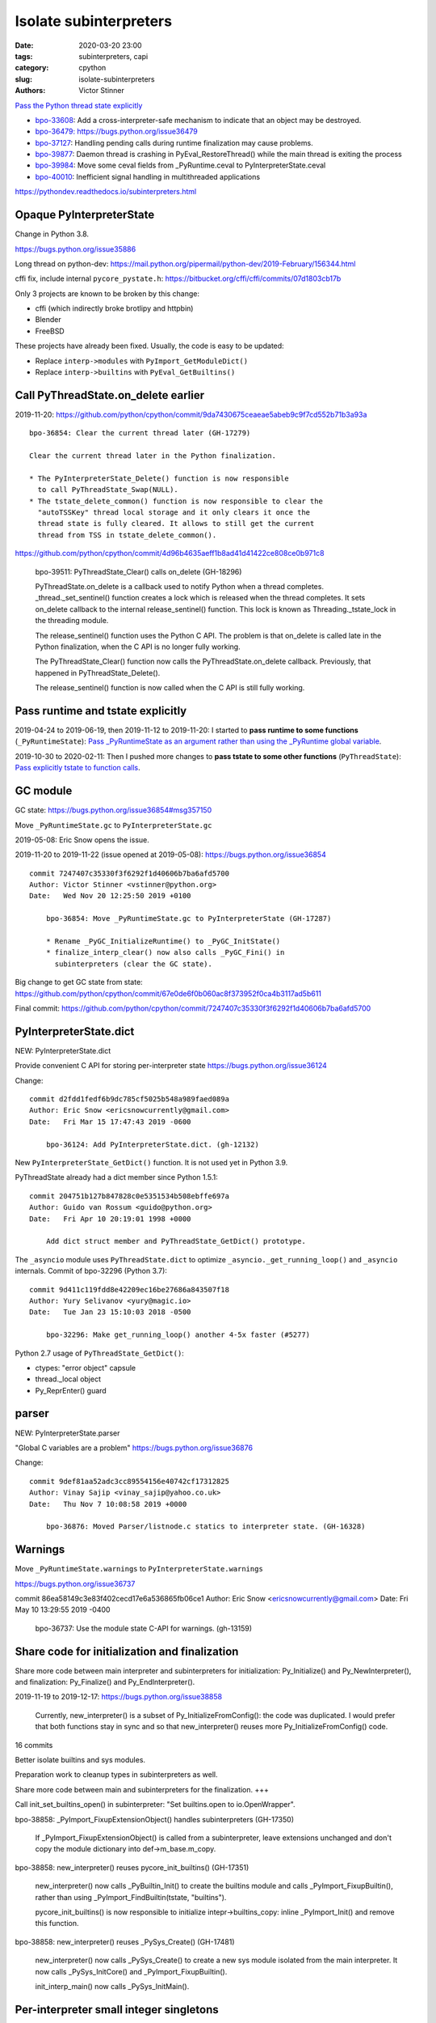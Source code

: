 +++++++++++++++++++++++
Isolate subinterpreters
+++++++++++++++++++++++

:date: 2020-03-20 23:00
:tags: subinterpreters, capi
:category: cpython
:slug: isolate-subinterpreters
:authors: Victor Stinner

`Pass the Python thread state explicitly <{filename}/tstate.rst>`_

* `bpo-33608 <https://bugs.python.org/issue33608>`__:
  Add a cross-interpreter-safe mechanism to indicate that an object may be destroyed.
* `bpo-36479: https://bugs.python.org/issue36479
  <Exit threads when interpreter is finalizing rather than runtime>`_
* `bpo-37127 <https://bugs.python.org/issue37127>`__:
  Handling pending calls during runtime finalization may cause problems.
* `bpo-39877 <https://bugs.python.org/issue39877>`__:
  Daemon thread is crashing in PyEval_RestoreThread() while the main thread is exiting the process
* `bpo-39984 <https://bugs.python.org/issue39984>`__:
  Move some ceval fields from _PyRuntime.ceval to PyInterpreterState.ceval
* `bpo-40010 <https://bugs.python.org/issue40010>`__:
  Inefficient signal handling in multithreaded applications

https://pythondev.readthedocs.io/subinterpreters.html

Opaque PyInterpreterState
=========================

Change in Python 3.8.

https://bugs.python.org/issue35886

Long thread on python-dev: https://mail.python.org/pipermail/python-dev/2019-February/156344.html

cffi fix, include internal ``pycore_pystate.h``: https://bitbucket.org/cffi/cffi/commits/07d1803cb17b

Only 3 projects are known to be broken by this change:

* cffi (which indirectly broke brotlipy and httpbin)
* Blender
* FreeBSD

These projects have already been fixed. Usually, the code is easy to be
updated:

* Replace ``interp->modules`` with ``PyImport_GetModuleDict()``
* Replace ``interp->builtins`` with ``PyEval_GetBuiltins()``


Call PyThreadState.on_delete earlier
====================================

2019-11-20: https://github.com/python/cpython/commit/9da7430675ceaeae5abeb9c9f7cd552b71b3a93a ::

    bpo-36854: Clear the current thread later (GH-17279)

    Clear the current thread later in the Python finalization.

    * The PyInterpreterState_Delete() function is now responsible
      to call PyThreadState_Swap(NULL).
    * The tstate_delete_common() function is now responsible to clear the
      "autoTSSKey" thread local storage and it only clears it once the
      thread state is fully cleared. It allows to still get the current
      thread from TSS in tstate_delete_common().

https://github.com/python/cpython/commit/4d96b4635aeff1b8ad41d41422ce808ce0b971c8

    bpo-39511: PyThreadState_Clear() calls on_delete (GH-18296)

    PyThreadState.on_delete is a callback used to notify Python when a
    thread completes. _thread._set_sentinel() function creates a lock
    which is released when the thread completes. It sets on_delete
    callback to the internal release_sentinel() function. This lock is
    known as Threading._tstate_lock in the threading module.

    The release_sentinel() function uses the Python C API. The problem is
    that on_delete is called late in the Python finalization, when the C
    API is no longer fully working.

    The PyThreadState_Clear() function now calls the
    PyThreadState.on_delete callback. Previously, that happened in
    PyThreadState_Delete().

    The release_sentinel() function is now called when the C API is still
    fully working.


Pass runtime and tstate explicitly
==================================

2019-04-24 to 2019-06-19, then 2019-11-12 to 2019-11-20: I started to **pass
runtime to some functions** (``_PyRuntimeState``): `Pass _PyRuntimeState as an
argument rather than using the _PyRuntime global variable
<https://bugs.python.org/issue36710>`_.

2019-10-30 to 2020-02-11: Then I pushed more changes to **pass tstate to some
other functions** (``PyThreadState``): `Pass explicitly tstate to function
calls <https://bugs.python.org/issue38644>`_.

GC module
=========

GC state: https://bugs.python.org/issue36854#msg357150

Move ``_PyRuntimeState.gc`` to ``PyInterpreterState.gc``

2019-05-08: Eric Snow opens the issue.

2019-11-20 to 2019-11-22 (issue opened at 2019-05-08): https://bugs.python.org/issue36854

::

    commit 7247407c35330f3f6292f1d40606b7ba6afd5700
    Author: Victor Stinner <vstinner@python.org>
    Date:   Wed Nov 20 12:25:50 2019 +0100

        bpo-36854: Move _PyRuntimeState.gc to PyInterpreterState (GH-17287)

        * Rename _PyGC_InitializeRuntime() to _PyGC_InitState()
        * finalize_interp_clear() now also calls _PyGC_Fini() in
          subinterpreters (clear the GC state).

Big change to get GC state from state: https://github.com/python/cpython/commit/67e0de6f0b060ac8f373952f0ca4b3117ad5b611

Final commit: https://github.com/python/cpython/commit/7247407c35330f3f6292f1d40606b7ba6afd5700


PyInterpreterState.dict
=======================

NEW: PyInterpreterState.dict

Provide convenient C API for storing per-interpreter state
https://bugs.python.org/issue36124

Change::

    commit d2fdd1fedf6b9dc785cf5025b548a989faed089a
    Author: Eric Snow <ericsnowcurrently@gmail.com>
    Date:   Fri Mar 15 17:47:43 2019 -0600

        bpo-36124: Add PyInterpreterState.dict. (gh-12132)

New ``PyInterpreterState_GetDict()`` function. It is not used yet in Python
3.9.

PyThreadState already had a dict member since Python 1.5.1::

    commit 204751b127b847828c0e5351534b508ebffe697a
    Author: Guido van Rossum <guido@python.org>
    Date:   Fri Apr 10 20:19:01 1998 +0000

        Add dict struct member and PyThreadState_GetDict() prototype.

The ``_asyncio`` module uses ``PyThreadState.dict`` to optimize
``_asyncio._get_running_loop()`` and ``_asyncio`` internals. Commit of bpo-32296 (Python 3.7)::

    commit 9d411c119fdd8e42209ec16be27686a843507f18
    Author: Yury Selivanov <yury@magic.io>
    Date:   Tue Jan 23 15:10:03 2018 -0500

        bpo-32296: Make get_running_loop() another 4-5x faster (#5277)

Python 2.7 usage of ``PyThreadState_GetDict()``:

* ctypes: "error object" capsule
* thread._local object
* Py_ReprEnter() guard


parser
======

NEW: PyInterpreterState.parser

"Global C variables are a problem"
https://bugs.python.org/issue36876

Change::

    commit 9def81aa52adc3cc89554156e40742cf17312825
    Author: Vinay Sajip <vinay_sajip@yahoo.co.uk>
    Date:   Thu Nov 7 10:08:58 2019 +0000

        bpo-36876: Moved Parser/listnode.c statics to interpreter state. (GH-16328)


Warnings
========

Move ``_PyRuntimeState.warnings`` to ``PyInterpreterState.warnings``

https://bugs.python.org/issue36737

commit 86ea58149c3e83f402cecd17e6a536865fb06ce1
Author: Eric Snow <ericsnowcurrently@gmail.com>
Date:   Fri May 10 13:29:55 2019 -0400

    bpo-36737: Use the module state C-API for warnings. (gh-13159)



Share code for initialization and finalization
==============================================

Share more code between main interpreter and subinterpreters for
initialization: Py_Initialize() and Py_NewInterpreter(), and finalization:
Py_Finalize() and Py_EndInterpreter().

2019-11-19 to 2019-12-17: https://bugs.python.org/issue38858

    Currently, new_interpreter() is a subset of Py_InitializeFromConfig(): the
    code was duplicated. I would prefer that both functions stay in sync and so
    that new_interpreter() reuses more Py_InitializeFromConfig() code.

16 commits

Better isolate builtins and sys modules.

Preparation work to cleanup types in subinterpreters as well.

Share more code between main and subinterpreters for the finalization. +++

Call init_set_builtins_open() in subinterpreter: "Set builtins.open to io.OpenWrapper".

bpo-38858: _PyImport_FixupExtensionObject() handles subinterpreters (GH-17350)

    If _PyImport_FixupExtensionObject() is called from a subinterpreter,
    leave extensions unchanged and don't copy the module dictionary
    into def->m_base.m_copy.

bpo-38858: new_interpreter() reuses pycore_init_builtins() (GH-17351)

    new_interpreter() now calls _PyBuiltin_Init() to create the builtins
    module and calls _PyImport_FixupBuiltin(), rather than using
    _PyImport_FindBuiltin(tstate, "builtins").

    pycore_init_builtins() is now responsible to initialize
    intepr->builtins_copy: inline _PyImport_Init() and remove this
    function.

bpo-38858: new_interpreter() reuses _PySys_Create() (GH-17481)

    new_interpreter() now calls _PySys_Create() to create a new sys
    module isolated from the main interpreter. It now calls
    _PySys_InitCore() and _PyImport_FixupBuiltin().

    init_interp_main() now calls _PySys_InitMain().


Per-interpreter small integer singletons
========================================

NEW: PyInterpreterState.small_ints

Commit: https://github.com/python/cpython/commit/ef5aa9af7c7e493402ac62009e4400aed7c3d54e

    FYI this change broke librepo which calls PyLong_FromLong() without holding
    the GIL. In Python 3.8, "it works". In Python 3.9, it does crash:
    get_small_int() gets a NULL tstate and then dereference a NULL pointer.

    librepo bug:
    https://bugzilla.redhat.com/show_bug.cgi?id=1788918

    IMHO it's a bug in librepo: the GIL must be held to use Python C API.


Per-interpreter pending calls
=============================

Factor out a private, per-interpreter _Py_AddPendingCall():

* 2019-02-24: commit => reverted 8 days later
* 2019-04-12: 2nd commit => reverted 1h later
* 2019-06-01: 3rd commit => reverted 2 days later

Last attempt: `commit 6a150bca
<https://github.com/python/cpython/commit/6a150bcaeb190d1731b38ab9c7a5d1a352847ddc>`__.

Move some ceval fields from _PyRuntime.ceval to PyInterpreterState.ceval changes::

    commit dab8423d220243efabbbcafafc12d90145539b50
    Author: Victor Stinner <vstinner@python.org>
    Date:   Tue Mar 17 18:56:44 2020 +0100

        bpo-39984: Add PyInterpreterState.ceval (GH-19047)

        subinterpreters: Move _PyRuntimeState.ceval.tracing_possible to
        PyInterpreterState.ceval.tracing_possible: each interpreter now has
        its own variable.

        Changes:

        * Add _ceval_state structure.
        * Add PyInterpreterState.ceval field.
        * _PyEval_EvalFrameDefault(): add ceval2 variable (struct _ceval_state*).
        * Rename _PyEval_Initialize() to _PyEval_InitRuntimeState().
        * Add _PyEval_InitState().
        * Don't export internal _Py_FinishPendingCalls() and
          _PyEval_FiniThreads() functions anymore.


    commit d7fabc116269e4650a684eb04f9ecd84421aa247
    Author: Victor Stinner <vstinner@python.org>
    Date:   Wed Mar 18 01:56:21 2020 +0100

        bpo-39984: Pass tstate to handle_signals() (GH-19050)

        handle_signals() and make_pending_calls() now expect tstate rather
        than runtime.

    commit 23ef89db7ae46d160650263cc80479c2ed6693fb
    Author: Victor Stinner <vstinner@python.org>
    Date:   Wed Mar 18 02:26:04 2020 +0100

        bpo-39984: _PyThreadState_DeleteCurrent() takes tstate (GH-19051)

        * _PyThreadState_DeleteCurrent() now takes tstate rather than
          runtime.
        * Add ensure_tstate_not_null() helper to pystate.c.
        * Add _PyEval_ReleaseLock() function.
        * _PyThreadState_DeleteCurrent() now calls
          _PyEval_ReleaseLock(tstate) and frees PyThreadState memory after
          this call, not before.
        * PyGILState_Release(): rename "tcur" variable to "tstate".

    commit 29356e03d4f8800b04f799efe7a10e3ce8b16f61
    Author: Victor Stinner <vstinner@python.org>
    Date:   Wed Mar 18 03:04:33 2020 +0100

        bpo-39877: Fix take_gil() for daemon threads (GH-19054)

        bpo-39877, bpo-39984: If the thread must exit, don't access tstate to
        prevent a potential crash: tstate memory has been freed.

    commit 56bfdebfb17ea9d3245b1f222e92b8e3b1ed6118
    Author: Victor Stinner <vstinner@python.org>
    Date:   Wed Mar 18 09:26:25 2020 +0100

        bpo-39984: Pass tstate to _PyEval_SignalAsyncExc() (GH-19049)

        _PyEval_SignalAsyncExc() and _PyEval_FiniThreads() now expect tstate,
        instead of ceval.

    commit 8849e5962ba481d5d414b3467a256aba2134b4da
    Author: Victor Stinner <vstinner@python.org>
    Date:   Wed Mar 18 19:28:53 2020 +0100

        bpo-39984: trip_signal() uses PyGILState_GetThisThreadState() (GH-19061)

        bpo-37127, bpo-39984:

        * trip_signal() and Py_AddPendingCall() now get the current Python
          thread state using PyGILState_GetThisThreadState() rather than
          _PyRuntimeState_GetThreadState() to be able to get it even if the
          GIL is released.
        * _PyEval_SignalReceived() now expects tstate rather than ceval.
        * Remove ceval parameter of _PyEval_AddPendingCall(): ceval is now
          get from tstate parameter.

    commit 50e6e991781db761c496561a995541ca8d83ff87
    Author: Victor Stinner <vstinner@python.org>
    Date:   Thu Mar 19 02:41:21 2020 +0100

        bpo-39984: Move pending calls to PyInterpreterState (GH-19066)

        If Py_AddPendingCall() is called in a subinterpreter, the function is
        now scheduled to be called from the subinterpreter, rather than being
        called from the main interpreter.

        Each subinterpreter now has its own list of scheduled calls.

        * Move pending and eval_breaker fields from _PyRuntimeState.ceval
          to PyInterpreterState.ceval.
        * new_interpreter() now calls _PyEval_InitThreads() to create
          pending calls lock.
        * Fix Py_AddPendingCall() for subinterpreters. It now calls
          _PyThreadState_GET() which works in a subinterpreter if the
          caller holds the GIL, and only falls back on
          PyGILState_GetThisThreadState() if _PyThreadState_GET()
          returns NULL.


C extensions modules (PEPs 489 and 573)
=======================================

Multi-phase extension initialization
------------------------------------

`PEP 489 -- Multi-phase extension module initialization
<https://www.python.org/dev/peps/pep-0489/>`_.

Replace PyModule_Create with PyModule_Init. Benefits:

* multiple instances of the same C extension
* Reload an extension
* Unload an extension: destroy objects, release memory
* Per-interpreter extension

Special case (bug): `atexit module should not be loaded more than once per
interpreter <https://bugs.python.org/issue40288>`_.

Module state
------------

Add a module state to C extension modules.

`PEP 573 -- Module State Access from C Extension Methods
<https://www.python.org/dev/peps/pep-0573/>`_ accepted in Python 3.9 (not
implemented yet).


Fix PyThreadState.frame borrowed reference
==========================================

bpo-20526: Fix PyThreadState_Clear(): don't decref frame

* https://bugs.python.org/issue20526
* https://github.com/python/cpython/commit/5804f878e779712e803be927ca8a6df389d82cdf

_PyEval_EvalFrameDefault() doesn't reset tstate->frame if _PyCode_InitOpcache() fails:
https://bugs.python.org/issue40048


Reference leaks
===============

IGNORE: https://bugs.python.org/issue38858#msg357052

Long analysis.

    bpo-36854: Fix refleak in subinterpreter (GH-17331)
    https://github.com/python/cpython/commit/310e2d25170a88ef03f6fd31efcc899fe062da2c

I'm not fully happy with this solution, but at least, it allows me to move on
to the next tasks to implement subinterpreters like PR 17315 (bpo-38858: Small
integer per interpreter).

importlib vs _weakref: https://bugs.python.org/issue40050


Regression
==========

The os.unsetenv() function is now also available on Windows. (Contributed by Victor Stinner in bpo-39413.)

The os.putenv() and os.unsetenv() functions are now always available. (Contributed by Victor Stinner in bpo-39395.)


TODO
====

* Move _PyRuntimeState.gilstate to PyInterpreterState.
* Decide how to handle None, True, False and Ellipsis singletons:
  https://bugs.python.org/issue39511
